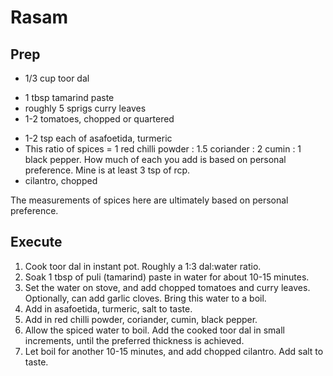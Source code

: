 
* Rasam

** Prep
- 1/3 cup toor dal



- 1 tbsp tamarind paste
- roughly 5 sprigs curry leaves
- 1-2 tomatoes, chopped or quartered


- 1-2 tsp each of asafoetida, turmeric
- This ratio of spices = 1 red chilli powder : 1.5 coriander : 2 cumin : 1 black pepper. How much of
  each you add is based on personal preference. Mine is at least 3 tsp of rcp.
- cilantro, chopped


The measurements of spices here are ultimately based on personal preference.


** Execute

1. Cook toor dal in instant pot. Roughly a 1:3 dal:water ratio.
2. Soak 1 tbsp of puli (tamarind) paste in water for about 10-15 minutes.
3. Set the water on stove, and add chopped tomatoes and curry leaves. Optionally, can add garlic cloves. Bring this water to a boil.
4. Add in asafoetida, turmeric, salt to taste.
5. Add in red chilli powder, coriander, cumin, black pepper. 
6. Allow the spiced water to boil. Add the cooked toor dal in small increments, until the preferred thickness is achieved.
7. Let boil for another 10-15 minutes, and add chopped cilantro. Add salt to taste. 
